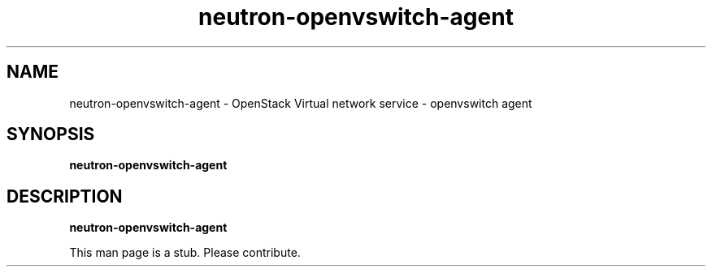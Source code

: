 .TH neutron\-openvswitch\-agent 8
.SH NAME
neutron\-openvswitch\-agent \- OpenStack Virtual network service \- openvswitch agent

.SH SYNOPSIS
.B neutron\-openvswitch\-agent

.SH DESCRIPTION
.B neutron\-openvswitch\-agent

This man page is a stub. Please contribute.
